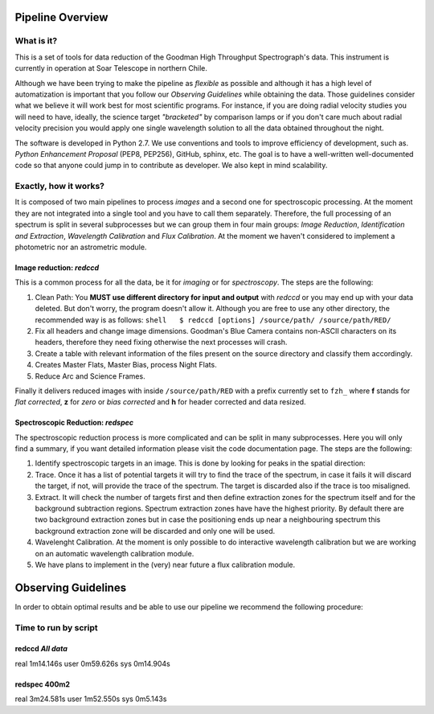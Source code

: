Pipeline Overview
=================

What is it?
-----------

This is a set of tools for data reduction of the Goodman High Throughput
Spectrograph's data. This instrument is currently in operation at Soar
Telescope in northern Chile.

Although we have been trying to make the pipeline as *flexible* as
possible and although it has a high level of automatization is important
that you follow our *Observing Guidelines* while obtaining the data.
Those guidelines consider what we believe it will work best for most
scientific programs. For instance, if you are doing radial velocity
studies you will need to have, ideally, the science target *"bracketed"*
by comparison lamps or if you don't care much about radial velocity
precision you would apply one single wavelength solution to all the data
obtained throughout the night.

The software is developed in Python 2.7. We use conventions and tools to
improve efficiency of development, such as. *Python Enhancement
Proposal* (PEP8, PEP256), GitHub, sphinx, etc. The goal is to have a
well-written well-documented code so that anyone could jump in to
contribute as developer. We also kept in mind scalability.

Exactly, how it works?
----------------------

It is composed of two main pipelines to process *images* and a second
one for spectroscopic processing. At the moment they are not integrated
into a single tool and you have to call them separately. Therefore, the
full processing of an spectrum is split in several subprocesses but we
can group them in four main groups: *Image Reduction*, *Identification
and Extraction*, *Wavelength Calibration* and \ *Flux Calibration*\ . At
the moment we haven't considered to implement a photometric nor an
astrometric module.

Image reduction: *redccd*
~~~~~~~~~~~~~~~~~~~~~~~~~

This is a common process for all the data, be it for *imaging* or for
*spectroscopy*. The steps are the following:

1. Clean Path: You **MUST use different directory for input and output**
   with *redccd* or you may end up with your data deleted. But don't
   worry, the program doesn't allow it. Although you are free to use any
   other directory, the recommended way is as follows:
   ``shell   $ redccd [options] /source/path/ /source/path/RED/``

2. Fix all headers and change image dimensions. Goodman's Blue Camera
   contains non-ASCII characters on its headers, therefore they need
   fixing otherwise the next processes will crash.
3. Create a table with relevant information of the files present on the
   source directory and classify them accordingly.
4. Creates Master Flats, Master Bias, process Night Flats.
5. Reduce Arc and Science Frames.

Finally it delivers reduced images with inside ``/source/path/RED`` with
a prefix currently set to ``fzh_`` where **f** stands for *flat
corrected*, **z** for *zero* or *bias corrected* and **h** for header
corrected and data resized.

Spectroscopic Reduction: *redspec*
~~~~~~~~~~~~~~~~~~~~~~~~~~~~~~~~~~

The spectroscopic reduction process is more complicated and can be split
in many subprocesses. Here you will only find a summary, if you want
detailed information please visit the code documentation page. The steps
are the following:

1. Identify spectroscopic targets in an image. This is done by looking
   for peaks in the spatial direction:
2. Trace. Once it has a list of potential targets it will try to find
   the trace of the spectrum, in case it fails it will discard the
   target, if not, will provide the trace of the spectrum. The target is
   discarded also if the trace is too misaligned.
3. Extract. It will check the number of targets first and then define
   extraction zones for the spectrum itself and for the background
   subtraction regions. Spectrum extraction zones have have the highest
   priority. By default there are two background extraction zones but in
   case the positioning ends up near a neighbouring spectrum this
   background extraction zone will be discarded and only one will be
   used.
4. Wavelenght Calibration. At the moment is only possible to do
   interactive wavelength calibration but we are working on an automatic
   wavelength calibration module.
5. We have plans to implement in the (very) near future a flux
   calibration module.

Observing Guidelines
====================

In order to obtain optimal results and be able to use our pipeline we
recommend the following procedure:

Time to run by script
---------------------

redccd *All data*
~~~~~~~~~~~~~~~~~

real 1m14.146s user 0m59.626s sys 0m14.904s

redspec 400m2
~~~~~~~~~~~~~

real 3m24.581s user 1m52.550s sys 0m5.143s
